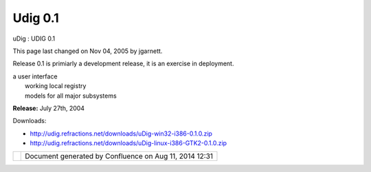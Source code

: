 Udig 0.1
########

uDig : UDIG 0.1

This page last changed on Nov 04, 2005 by jgarnett.

Release 0.1 is primiarly a development release, it is an exercise in deployment.

 

 

 

 

| a user interface
|  working local registry
|  models for all major subsystems

 

 

 

 

**Release:** July 27th, 2004

Downloads:

-  http://udig.refractions.net/downloads/uDig-win32-i386-0.1.0.zip
-  http://udig.refractions.net/downloads/uDig-linux-i386-GTK2-0.1.0.zip

+------------+----------------------------------------------------------+
| |image1|   | Document generated by Confluence on Aug 11, 2014 12:31   |
+------------+----------------------------------------------------------+

.. |image0| image:: images/border/spacer.gif
.. |image1| image:: images/border/spacer.gif
